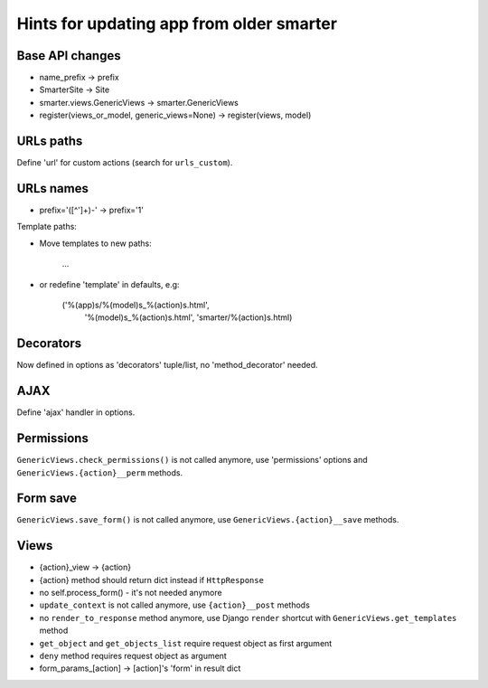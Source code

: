 Hints for updating app from older smarter
=========================================

Base API changes
----------------

* name_prefix -> prefix
* SmarterSite -> Site
* smarter.views.GenericViews -> smarter.GenericViews
* register(views_or_model, generic_views=None) -> register(views, model)

URLs paths
----------

Define 'url' for custom actions (search for ``urls_custom``).

URLs names
----------
    
* prefix='([^\']+)-' -> prefix='\1'

Template paths:

* Move templates to new paths:

    ...

* or redefine 'template' in defaults, e.g:

    ('%(app)s/%(model)s_%(action)s.html',
     '%(model)s_%(action)s.html',
     'smarter/%(action)s.html)

Decorators
----------
    
Now defined in options as 'decorators' tuple/list, no 'method_decorator' needed.

AJAX
----

Define 'ajax' handler in options.

Permissions
-----------

``GenericViews.check_permissions()`` is not called anymore, use 'permissions' options and ``GenericViews.{action}__perm`` methods.

Form save
---------

``GenericViews.save_form()`` is not called anymore, use ``GenericViews.{action}__save`` methods.

Views
-----

* {action}_view -> {action} 
* {action} method should return dict instead if ``HttpResponse``
* no self.process_form() - it's not needed anymore
* ``update_context`` is not called anymore, use ``{action}__post`` methods
* no ``render_to_response`` method anymore, use Django ``render`` shortcut with ``GenericViews.get_templates`` method
* ``get_object`` and ``get_objects_list`` require request object as first argument
* ``deny`` method requires request object as argument
* form_params_[action] -> [action]'s 'form' in result dict 
